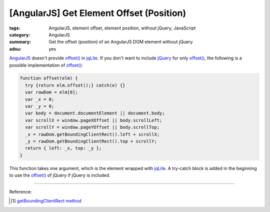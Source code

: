 [AngularJS] Get Element Offset (Position)
#########################################

:tags: AngularJS, element offset, element position, without jQuery, JavaScript
:category: AngularJS
:summary: Get the offset (position) of an AngularJS DOM element without jQuery
:adsu: yes


AngularJS_ doesn't provide `offset()`_ in jqLite_. If you don't want to include
jQuery_ for only `offset()`_, the following is a possible implementation of
`offset()`_:

.. code-block:: javascript

    function offset(elm) {
      try {return elm.offset();} catch(e) {}
      var rawDom = elm[0];
      var _x = 0;
      var _y = 0;
      var body = document.documentElement || document.body;
      var scrollX = window.pageXOffset || body.scrollLeft;
      var scrollY = window.pageYOffset || body.scrollTop;
      _x = rawDom.getBoundingClientRect().left + scrollX;
      _y = rawDom.getBoundingClientRect().top + scrollY;
      return { left: _x, top: _y };
    }

.. adsu:: 2

This function takes one argument, which is the element wrapped with jqLite_.
A try-catch block is added in the beginning to use the `offset()`_ of jQuery if
jQuery is included.

----

Reference:

.. adsu:: 3
.. [1] `getBoundingClientRect method <http://help.dottoro.com/ljvmcrrn.php>`_

.. _AngularJS: https://angularjs.org/
.. _offset(): https://api.jquery.com/offset/
.. _jqLite: https://docs.angularjs.org/api/ng/function/angular.element
.. _jQuery: https://jquery.com/
